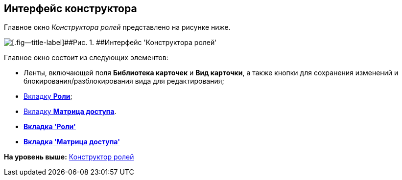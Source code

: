 [[ariaid-title1]]
== Интерфейс конструктора

Главное окно [.dfn .term]_Конструктора ролей_ представлено на рисунке ниже.

image::images/rol_Main.png[[.fig--title-label]##Рис. 1. ##Интерфейс 'Конструктора ролей']

Главное окно состоит из следующих элементов:

* Ленты, включающей поля [.keyword]*Библиотека карточек* и [.keyword]*Вид карточки*, а также кнопки для сохранения изменений и блокирования/разблокирования вида для редактирования;
* xref:rol_Interface_Tab_Roles.html[Вкладку [.keyword]*Роли*];
* link:rol_Interface_Tab_Matrix.html[Вкладку [.keyword]*Матрица доступа*].

* *link:../pages/rol_Interface_Tab_Roles.adoc[Вкладка 'Роли']* +
* *xref:../pages/rol_Interface_Tab_Matrix.adoc[Вкладка 'Матрица доступа']* +

*На уровень выше:* xref:../pages/RolesDesigner.adoc[Конструктор ролей]
